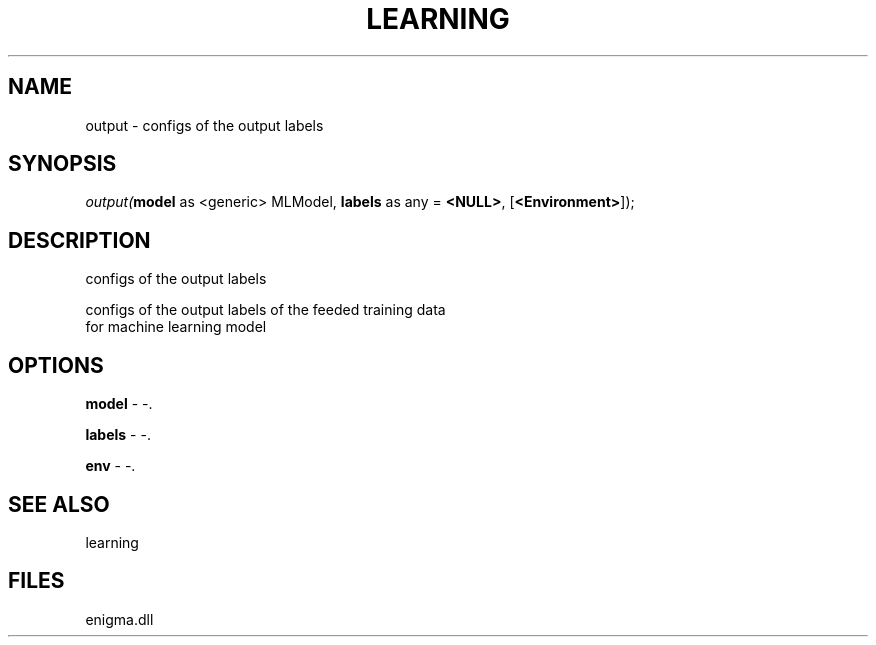 .\" man page create by R# package system.
.TH LEARNING 1 2000-Jan "output" "output"
.SH NAME
output \- configs of the output labels
.SH SYNOPSIS
\fIoutput(\fBmodel\fR as <generic> MLModel, 
\fBlabels\fR as any = \fB<NULL>\fR, 
..., 
[\fB<Environment>\fR]);\fR
.SH DESCRIPTION
.PP
configs of the output labels 
 
 configs of the output labels of the feeded training data 
 for machine learning model
.PP
.SH OPTIONS
.PP
\fBmodel\fB \fR\- -. 
.PP
.PP
\fBlabels\fB \fR\- -. 
.PP
.PP
\fBenv\fB \fR\- -. 
.PP
.SH SEE ALSO
learning
.SH FILES
.PP
enigma.dll
.PP
